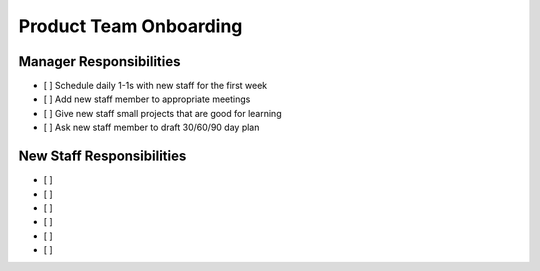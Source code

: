 Product Team Onboarding
==================================================

Manager Responsibilities
---------------------------------------------------------

- [ ] Schedule daily 1-1s with new staff for the first week
- [ ] Add new staff member to appropriate meetings
- [ ] Give new staff small projects that are good for learning
- [ ] Ask new staff member to draft 30/60/90 day plan


New Staff Responsibilities
---------------------------------------------------------

- [ ] 
- [ ] 
- [ ] 
- [ ] 
- [ ] 
- [ ] 
